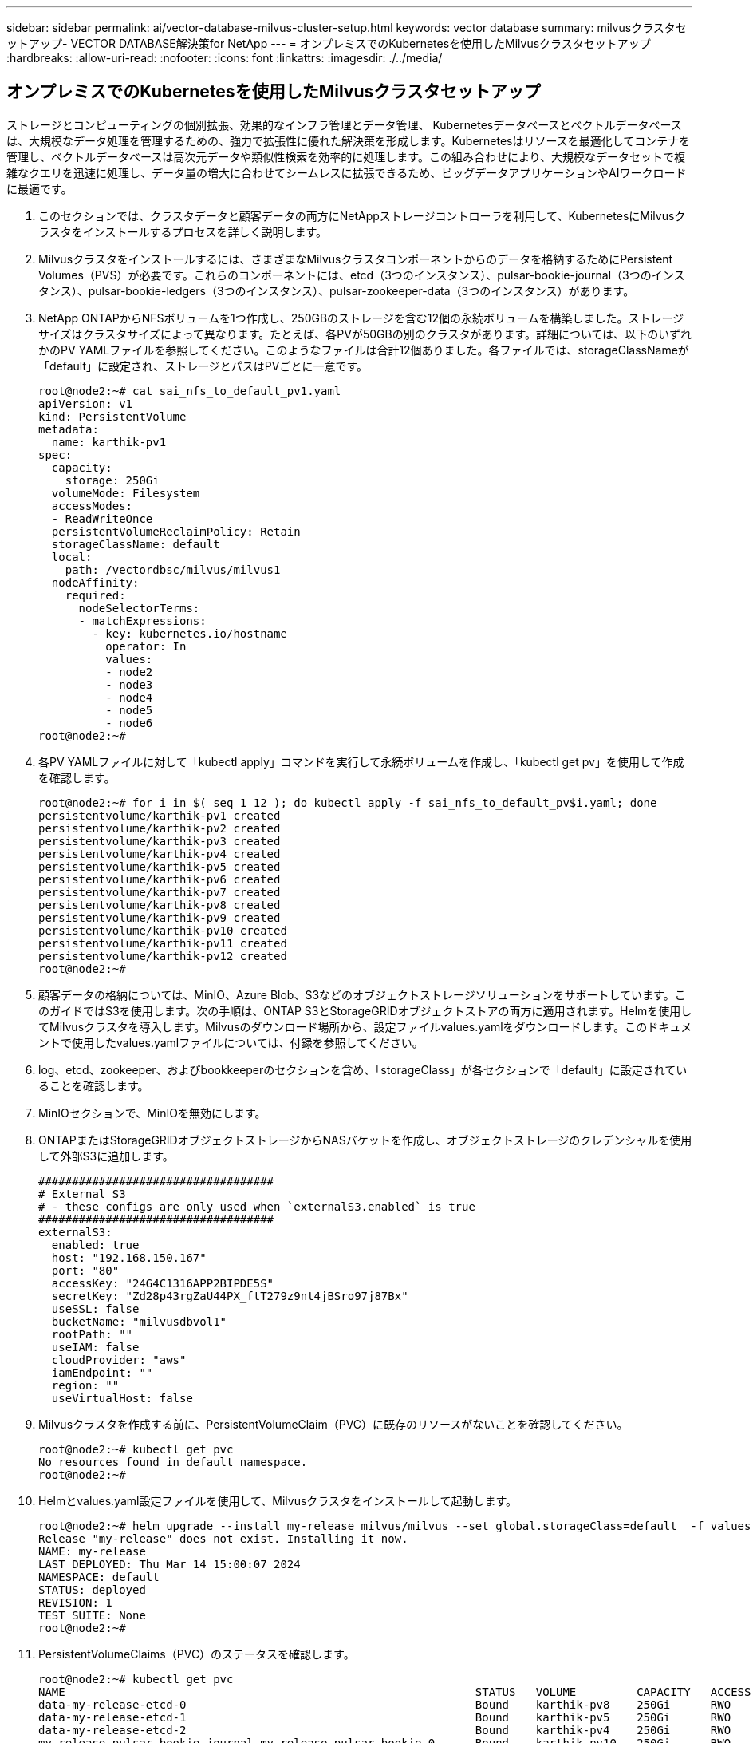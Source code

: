 ---
sidebar: sidebar 
permalink: ai/vector-database-milvus-cluster-setup.html 
keywords: vector database 
summary: milvusクラスタセットアップ- VECTOR DATABASE解決策for NetApp 
---
= オンプレミスでのKubernetesを使用したMilvusクラスタセットアップ
:hardbreaks:
:allow-uri-read: 
:nofooter: 
:icons: font
:linkattrs: 
:imagesdir: ./../media/




== オンプレミスでのKubernetesを使用したMilvusクラスタセットアップ

ストレージとコンピューティングの個別拡張、効果的なインフラ管理とデータ管理、
Kubernetesデータベースとベクトルデータベースは、大規模なデータ処理を管理するための、強力で拡張性に優れた解決策を形成します。Kubernetesはリソースを最適化してコンテナを管理し、ベクトルデータベースは高次元データや類似性検索を効率的に処理します。この組み合わせにより、大規模なデータセットで複雑なクエリを迅速に処理し、データ量の増大に合わせてシームレスに拡張できるため、ビッグデータアプリケーションやAIワークロードに最適です。

. このセクションでは、クラスタデータと顧客データの両方にNetAppストレージコントローラを利用して、KubernetesにMilvusクラスタをインストールするプロセスを詳しく説明します。
. Milvusクラスタをインストールするには、さまざまなMilvusクラスタコンポーネントからのデータを格納するためにPersistent Volumes（PVS）が必要です。これらのコンポーネントには、etcd（3つのインスタンス）、pulsar-bookie-journal（3つのインスタンス）、pulsar-bookie-ledgers（3つのインスタンス）、pulsar-zookeeper-data（3つのインスタンス）があります。
. NetApp ONTAPからNFSボリュームを1つ作成し、250GBのストレージを含む12個の永続ボリュームを構築しました。ストレージサイズはクラスタサイズによって異なります。たとえば、各PVが50GBの別のクラスタがあります。詳細については、以下のいずれかのPV YAMLファイルを参照してください。このようなファイルは合計12個ありました。各ファイルでは、storageClassNameが「default」に設定され、ストレージとパスはPVごとに一意です。
+
[source, yaml]
----
root@node2:~# cat sai_nfs_to_default_pv1.yaml
apiVersion: v1
kind: PersistentVolume
metadata:
  name: karthik-pv1
spec:
  capacity:
    storage: 250Gi
  volumeMode: Filesystem
  accessModes:
  - ReadWriteOnce
  persistentVolumeReclaimPolicy: Retain
  storageClassName: default
  local:
    path: /vectordbsc/milvus/milvus1
  nodeAffinity:
    required:
      nodeSelectorTerms:
      - matchExpressions:
        - key: kubernetes.io/hostname
          operator: In
          values:
          - node2
          - node3
          - node4
          - node5
          - node6
root@node2:~#
----
. 各PV YAMLファイルに対して「kubectl apply」コマンドを実行して永続ボリュームを作成し、「kubectl get pv」を使用して作成を確認します。
+
[source, bash]
----
root@node2:~# for i in $( seq 1 12 ); do kubectl apply -f sai_nfs_to_default_pv$i.yaml; done
persistentvolume/karthik-pv1 created
persistentvolume/karthik-pv2 created
persistentvolume/karthik-pv3 created
persistentvolume/karthik-pv4 created
persistentvolume/karthik-pv5 created
persistentvolume/karthik-pv6 created
persistentvolume/karthik-pv7 created
persistentvolume/karthik-pv8 created
persistentvolume/karthik-pv9 created
persistentvolume/karthik-pv10 created
persistentvolume/karthik-pv11 created
persistentvolume/karthik-pv12 created
root@node2:~#
----
. 顧客データの格納については、MinIO、Azure Blob、S3などのオブジェクトストレージソリューションをサポートしています。このガイドではS3を使用します。次の手順は、ONTAP S3とStorageGRIDオブジェクトストアの両方に適用されます。Helmを使用してMilvusクラスタを導入します。Milvusのダウンロード場所から、設定ファイルvalues.yamlをダウンロードします。このドキュメントで使用したvalues.yamlファイルについては、付録を参照してください。
. log、etcd、zookeeper、およびbookkeeperのセクションを含め、「storageClass」が各セクションで「default」に設定されていることを確認します。
. MinIOセクションで、MinIOを無効にします。
. ONTAPまたはStorageGRIDオブジェクトストレージからNASバケットを作成し、オブジェクトストレージのクレデンシャルを使用して外部S3に追加します。
+
[source, yaml]
----
###################################
# External S3
# - these configs are only used when `externalS3.enabled` is true
###################################
externalS3:
  enabled: true
  host: "192.168.150.167"
  port: "80"
  accessKey: "24G4C1316APP2BIPDE5S"
  secretKey: "Zd28p43rgZaU44PX_ftT279z9nt4jBSro97j87Bx"
  useSSL: false
  bucketName: "milvusdbvol1"
  rootPath: ""
  useIAM: false
  cloudProvider: "aws"
  iamEndpoint: ""
  region: ""
  useVirtualHost: false

----
. Milvusクラスタを作成する前に、PersistentVolumeClaim（PVC）に既存のリソースがないことを確認してください。
+
[source, bash]
----
root@node2:~# kubectl get pvc
No resources found in default namespace.
root@node2:~#
----
. Helmとvalues.yaml設定ファイルを使用して、Milvusクラスタをインストールして起動します。
+
[source, bash]
----
root@node2:~# helm upgrade --install my-release milvus/milvus --set global.storageClass=default  -f values.yaml
Release "my-release" does not exist. Installing it now.
NAME: my-release
LAST DEPLOYED: Thu Mar 14 15:00:07 2024
NAMESPACE: default
STATUS: deployed
REVISION: 1
TEST SUITE: None
root@node2:~#
----
. PersistentVolumeClaims（PVC）のステータスを確認します。
+
[source, bash]
----
root@node2:~# kubectl get pvc
NAME                                                             STATUS   VOLUME         CAPACITY   ACCESS MODES   STORAGECLASS   AGE
data-my-release-etcd-0                                           Bound    karthik-pv8    250Gi      RWO            default        3s
data-my-release-etcd-1                                           Bound    karthik-pv5    250Gi      RWO            default        2s
data-my-release-etcd-2                                           Bound    karthik-pv4    250Gi      RWO            default        3s
my-release-pulsar-bookie-journal-my-release-pulsar-bookie-0      Bound    karthik-pv10   250Gi      RWO            default        3s
my-release-pulsar-bookie-journal-my-release-pulsar-bookie-1      Bound    karthik-pv3    250Gi      RWO            default        3s
my-release-pulsar-bookie-journal-my-release-pulsar-bookie-2      Bound    karthik-pv1    250Gi      RWO            default        3s
my-release-pulsar-bookie-ledgers-my-release-pulsar-bookie-0      Bound    karthik-pv2    250Gi      RWO            default        3s
my-release-pulsar-bookie-ledgers-my-release-pulsar-bookie-1      Bound    karthik-pv9    250Gi      RWO            default        3s
my-release-pulsar-bookie-ledgers-my-release-pulsar-bookie-2      Bound    karthik-pv11   250Gi      RWO            default        3s
my-release-pulsar-zookeeper-data-my-release-pulsar-zookeeper-0   Bound    karthik-pv7    250Gi      RWO            default        3s
root@node2:~#
----
. ポッドのステータスを確認します。
+
[source, bash]
----
root@node2:~# kubectl get pods -o wide
NAME                                            READY   STATUS      RESTARTS        AGE    IP              NODE    NOMINATED NODE   READINESS GATES
<content removed to save page space>
----
+
ポッドのステータスが「Running」で正常に機能していることを確認してください

. MilvusおよびNetAppオブジェクトストレージでデータの書き込みと読み取りをテストします。
+
** Pythonプログラム「prepare_data_netapp_new.py」を使用してデータを書き込みます。
+
[source, python]
----
root@node2:~# date;python3 prepare_data_netapp_new.py ;date
Thu Apr  4 04:15:35 PM UTC 2024
=== start connecting to Milvus     ===
=== Milvus host: localhost         ===
Does collection hello_milvus_ntapnew_update2_sc exist in Milvus: False
=== Drop collection - hello_milvus_ntapnew_update2_sc ===
=== Drop collection - hello_milvus_ntapnew_update2_sc2 ===
=== Create collection `hello_milvus_ntapnew_update2_sc` ===
=== Start inserting entities       ===
Number of entities in hello_milvus_ntapnew_update2_sc: 3000
Thu Apr  4 04:18:01 PM UTC 2024
root@node2:~#
----
** Pythonファイル「verify_data_netapp.py」を使用してデータを読み取ります。
+
....
root@node2:~# python3 verify_data_netapp.py
=== start connecting to Milvus     ===
=== Milvus host: localhost         ===

Does collection hello_milvus_ntapnew_update2_sc exist in Milvus: True
{'auto_id': False, 'description': 'hello_milvus_ntapnew_update2_sc', 'fields': [{'name': 'pk', 'description': '', 'type': <DataType.INT64: 5>, 'is_primary': True, 'auto_id': False}, {'name': 'random', 'description': '', 'type': <DataType.DOUBLE: 11>}, {'name': 'var', 'description': '', 'type': <DataType.VARCHAR: 21>, 'params': {'max_length': 65535}}, {'name': 'embeddings', 'description': '', 'type': <DataType.FLOAT_VECTOR: 101>, 'params': {'dim': 16}}]}
Number of entities in Milvus: hello_milvus_ntapnew_update2_sc : 3000

=== Start Creating index IVF_FLAT  ===

=== Start loading                  ===

=== Start searching based on vector similarity ===

hit: id: 2998, distance: 0.0, entity: {'random': 0.9728033590489911}, random field: 0.9728033590489911
hit: id: 2600, distance: 0.602496862411499, entity: {'random': 0.3098157043984633}, random field: 0.3098157043984633
hit: id: 1831, distance: 0.6797959804534912, entity: {'random': 0.6331477114129169}, random field: 0.6331477114129169
hit: id: 2999, distance: 0.0, entity: {'random': 0.02316334456872482}, random field: 0.02316334456872482
hit: id: 2524, distance: 0.5918987989425659, entity: {'random': 0.285283165889066}, random field: 0.285283165889066
hit: id: 264, distance: 0.7254047393798828, entity: {'random': 0.3329096143562196}, random field: 0.3329096143562196
search latency = 0.4533s

=== Start querying with `random > 0.5` ===

query result:
-{'random': 0.6378742006852851, 'embeddings': [0.20963514, 0.39746657, 0.12019053, 0.6947492, 0.9535575, 0.5454552, 0.82360446, 0.21096309, 0.52323616, 0.8035404, 0.77824664, 0.80369574, 0.4914803, 0.8265614, 0.6145269, 0.80234545], 'pk': 0}
search latency = 0.4476s

=== Start hybrid searching with `random > 0.5` ===

hit: id: 2998, distance: 0.0, entity: {'random': 0.9728033590489911}, random field: 0.9728033590489911
hit: id: 1831, distance: 0.6797959804534912, entity: {'random': 0.6331477114129169}, random field: 0.6331477114129169
hit: id: 678, distance: 0.7351570129394531, entity: {'random': 0.5195484662306603}, random field: 0.5195484662306603
hit: id: 2644, distance: 0.8620758056640625, entity: {'random': 0.9785952878381153}, random field: 0.9785952878381153
hit: id: 1960, distance: 0.9083120226860046, entity: {'random': 0.6376039340439571}, random field: 0.6376039340439571
hit: id: 106, distance: 0.9792704582214355, entity: {'random': 0.9679994241326673}, random field: 0.9679994241326673
search latency = 0.1232s
Does collection hello_milvus_ntapnew_update2_sc2 exist in Milvus: True
{'auto_id': True, 'description': 'hello_milvus_ntapnew_update2_sc2', 'fields': [{'name': 'pk', 'description': '', 'type': <DataType.INT64: 5>, 'is_primary': True, 'auto_id': True}, {'name': 'random', 'description': '', 'type': <DataType.DOUBLE: 11>}, {'name': 'var', 'description': '', 'type': <DataType.VARCHAR: 21>, 'params': {'max_length': 65535}}, {'name': 'embeddings', 'description': '', 'type': <DataType.FLOAT_VECTOR: 101>, 'params': {'dim': 16}}]}
....
+
上記の検証に基づいて、NetAppストレージコントローラを使用したKubernetes上にMilvusクラスタを導入することで実証されているように、Kubernetesとベクトルデータベースの統合により、大規模なデータ操作を管理するための堅牢でスケーラブルで効率的な解決策が提供されます。このセットアップにより、お客様は高次元データを処理し、複雑なクエリを迅速かつ効率的に実行できるようになり、ビッグデータアプリケーションやAIワークロードに最適な解決策になります。さまざまなクラスタコンポーネントにPersistent Volume（PV；永続的ボリューム）を使用して、NetApp ONTAPから単一のNFSボリュームを作成することで、リソース利用率とデータ管理を最適化できます。PersistentVolumeClaims（PVC）とPODのステータスを検証し、データの書き込みと読み取りをテストするプロセスにより、信頼性が高く一貫したデータ処理が保証されます。お客様のデータにONTAPまたはStorageGRIDオブジェクトストレージを使用すると、データへのアクセス性とセキュリティがさらに向上します。全体的に、このセットアップにより、お客様は、増大するデータニーズに合わせてシームレスに拡張できる耐障害性とパフォーマンスに優れたデータ管理解決策を利用できます。




